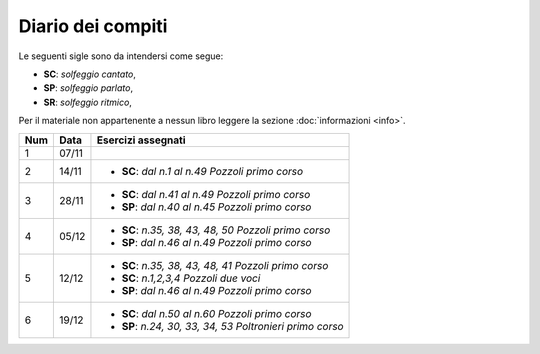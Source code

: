 Diario dei compiti
==================

Le seguenti sigle sono da intendersi come segue:

* **SC**: *solfeggio cantato*,
* **SP**: *solfeggio parlato*,
* **SR**: *solfeggio ritmico*,

Per il materiale non appartenente a nessun libro leggere la sezione :doc:`informazioni <info>`.

.. table:: 


    +-----+-------+------------------------------------------------------------+
    | Num | Data  |                     Esercizi assegnati                     |
    +=====+=======+============================================================+
    | 1   | 07/11 |                                                            |
    +-----+-------+------------------------------------------------------------+
    | 2   | 14/11 | * **SC**: *dal n.1 al n.49* `Pozzoli primo corso`          |
    +-----+-------+------------------------------------------------------------+
    | 3   | 28/11 | * **SC**: *dal n.41 al n.49* `Pozzoli primo corso`         |
    |     |       | * **SP**: *dal n.40 al n.45* `Pozzoli primo corso`         |
    +-----+-------+------------------------------------------------------------+
    | 4   | 05/12 | * **SC**: *n.35, 38, 43, 48, 50* `Pozzoli primo corso`     |
    |     |       | * **SP**: *dal n.46 al n.49* `Pozzoli primo corso`         |
    +-----+-------+------------------------------------------------------------+
    | 5   | 12/12 | * **SC**: *n.35, 38, 43, 48, 41* `Pozzoli primo corso`     |
    |     |       | * **SC**: *n.1,2,3,4* `Pozzoli due voci`                   |
    |     |       | * **SP**: *dal n.46 al n.49* `Pozzoli primo corso`         |
    +-----+-------+------------------------------------------------------------+
    | 6   | 19/12 | * **SC**: *dal n.50 al n.60* `Pozzoli primo corso`         |
    |     |       | * **SP**: *n.24, 30, 33, 34, 53* `Poltronieri primo corso` |
    +-----+-------+------------------------------------------------------------+